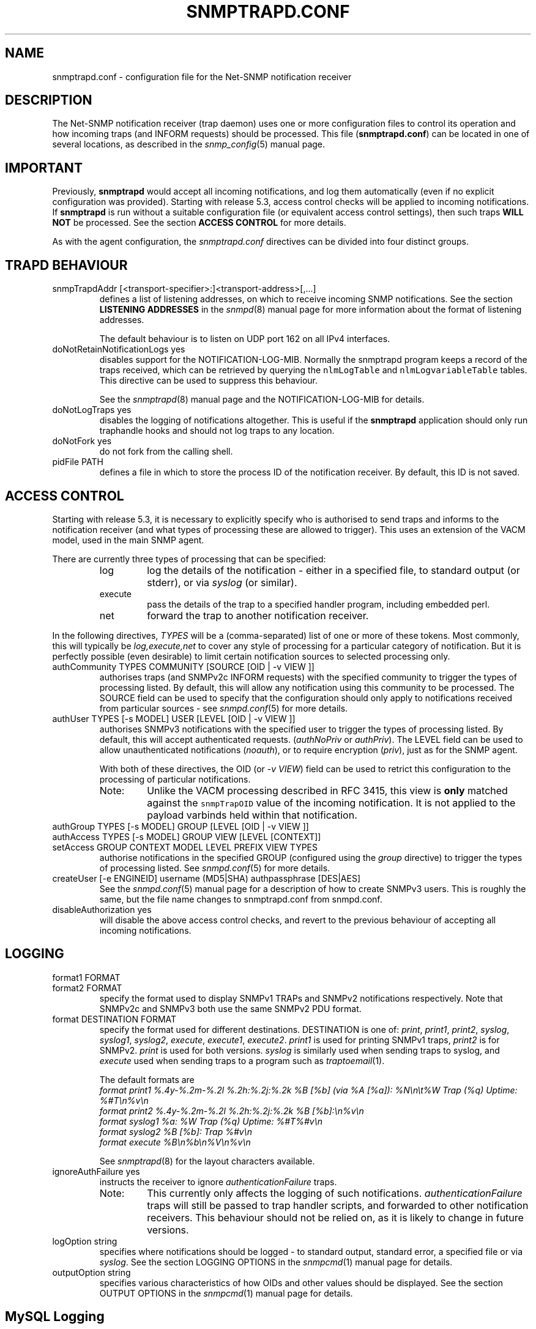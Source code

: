 .TH SNMPTRAPD.CONF 5 "13 Mar 2014" V5.7.3 "Net-SNMP"
.SH NAME
snmptrapd.conf - configuration file for the Net-SNMP notification receiver
.SH DESCRIPTION
The Net-SNMP notification receiver (trap daemon) uses one or more
configuration files to control its operation and how incoming traps
(and INFORM requests) should be processed.
This file (\fBsnmptrapd.conf\fR) can be located in
one of several locations, as described in the
.IR snmp_config (5)
manual page.
.SH IMPORTANT
Previously,
.B snmptrapd
would accept all incoming notifications, and log them automatically
(even if no explicit configuration was provided).
Starting with release 5.3, access control checks will be applied to
incoming notifications. If
.B snmptrapd
is run without a suitable configuration file (or equivalent access
control settings), then such traps \fBWILL NOT\fR
be processed.
See the section \fBACCESS CONTROL\fR for more details.
.PP
As with the agent configuration, the
.I snmptrapd.conf
directives can be divided into four distinct groups.
.SH TRAPD BEHAVIOUR
.IP "snmpTrapdAddr [<transport-specifier>:]<transport-address>[,...]"
defines a list of listening addresses, on which to receive
incoming SNMP notifications.
See the section 
.B LISTENING ADDRESSES
in the
.IR snmpd (8)
manual page for more information about the format of listening
addresses.
.IP
The default behaviour is to
listen on UDP port 162 on all IPv4 interfaces.
.IP "doNotRetainNotificationLogs yes"
disables support for the NOTIFICATION\-LOG\-MIB.
Normally the snmptrapd program keeps a record of the traps
received, which can be retrieved by querying
the \fCnlmLogTable\fR and \fCnlmLogvariableTable\fR tables.  
This directive can be used to suppress this behaviour.
.IP
See the 
.IR snmptrapd (8) 
manual page and the NOTIFICATION\-LOG\-MIB for details.
.IP "doNotLogTraps yes"
disables the logging of notifications altogether.
This is useful if the \fBsnmptrapd\fR application should
only run traphandle hooks and should not log traps to any location.
.IP "doNotFork yes"
do not fork from the calling shell.
.IP "pidFile PATH"
defines a file in which to store the process ID of the
notification receiver.  By default, this ID is not saved.
.SH ACCESS CONTROL
Starting with release 5.3, it is necessary to explicitly specify
who is authorised to send traps and informs to the notification
receiver (and what types of processing these are allowed to trigger).
This uses an extension of the VACM model, used in the main SNMP agent.
.PP
There are currently three types of processing that can be specified:
.RS
.IP "log"
log the details of the notification - either in a specified file,
to standard output (or stderr), or via \fIsyslog\fR (or similar).
.IP "execute"
pass the details of the trap to a specified handler program, including
embedded perl.
.IP "net"
forward the trap to another notification receiver.
.RE
.PP
In the following directives, \fITYPES\fR will be a (comma-separated)
list of one or more of these tokens.  Most commonly, this will
typically be \fIlog,execute,net\fR to cover any style of processing
for a particular category of notification. But it is perfectly
possible (even desirable) to limit certain notification sources to
selected processing only.
.IP "authCommunity   TYPES COMMUNITY  [SOURCE [OID | \-v VIEW ]]"
authorises traps (and SNMPv2c INFORM requests) with the specified
community to trigger the types of processing listed.
By default, this will allow any notification using this community
to be processed.  The SOURCE field can be used to specify that the
configuration should only apply to notifications received from
particular sources - see
.IR snmpd.conf (5)
for more details.
.IP "authUser   TYPES [\-s MODEL] USER  [LEVEL [OID | \-v VIEW ]]"
authorises SNMPv3 notifications with the specified
user to trigger the types of processing listed.
By default, this will accept authenticated requests.
(\fIauthNoPriv\fR or \fIauthPriv\fR). The LEVEL field can
be used to allow unauthenticated notifications (\fInoauth\fR),
or to require encryption (\fIpriv\fR), just as for the SNMP agent.
.IP
With both of these directives, the OID (or \fI\-v VIEW\fR) field
can be used to retrict this configuration to the processing of
particular notifications.
.RS
.IP "Note:"
Unlike the VACM processing described in RFC 3415, this view is
\fBonly\fR matched against the \fCsnmpTrapOID\fR value of the
incoming notification.  It is not applied to the payload varbinds
held within that notification.
.RE
.IP "authGroup  TYPES [\-s MODEL] GROUP  [LEVEL [OID | \-v VIEW ]]"
.IP "authAccess TYPES [\-s MODEL] GROUP VIEW  [LEVEL [CONTEXT]]"
.IP "setAccess GROUP CONTEXT MODEL LEVEL PREFIX VIEW TYPES"
authorise notifications in the specified GROUP
(configured using the \fIgroup\fR directive)
to trigger the types of processing listed.
See
.IR snmpd.conf (5)
for more details.
.IP "createUser [-e  ENGINEID] username (MD5|SHA) authpassphrase [DES|AES]"
See the 
.IR snmpd.conf (5)
manual page for a description of how to create SNMPv3 users.  This
is roughly the same, but the file name changes to snmptrapd.conf from
snmpd.conf.
.IP "disableAuthorization yes"
will disable the above access control checks, and revert to the
previous behaviour of accepting all incoming notifications.
.IP
.\" XXX - Explain why this is a Bad Idea
.\"
.SH LOGGING
.IP "format1 FORMAT"
.IP "format2 FORMAT"
specify the format used to display SNMPv1 TRAPs and SNMPv2
notifications respectively.  Note that SNMPv2c and SNMPv3
both use the same SNMPv2 PDU format.
.IP "format DESTINATION FORMAT"
specify the format used for different destinations.
DESTINATION is one of:
.IR print ", " print1 ", " print2 ", " 
.IR syslog ", " syslog1 ", " syslog2 ", " 
.IR execute ", " execute1 ", " execute2 .
.I print1
is used for printing SNMPv1 traps,
.I print2
is for SNMPv2.
.I print
is used for both versions.
.I syslog
is similarly used when sending traps to syslog, and
.I execute
used when sending traps to a program such as
.IR traptoemail (1).
.IP
The default formats are
.br
.I format print1 %.4y-%.2m-%.2l %.2h:%.2j:%.2k %B [%b] (via %A [%a]): %N\en\et%W Trap (%q) Uptime: %#T\en%v\en
.br
.I format print2 %.4y-%.2m-%.2l %.2h:%.2j:%.2k %B [%b]:\en%v\en
.br
.I format syslog1 %a: %W Trap (%q) Uptime: %#T%#v\en
.br
.I format syslog2 %B [%b]: Trap %#v\en
.br
.I format execute %B\en%b\en%V\en%v\en
.IP
See
.IR snmptrapd (8)
for the layout characters available.
.IP "ignoreAuthFailure yes"
instructs the receiver to ignore \fIauthenticationFailure\fR traps.
.RS
.IP Note:
This currently only affects the logging of such notifications.
\fIauthenticationFailure\fR traps will still be passed to trap
handler scripts, and forwarded to other notification receivers.
This behaviour should not be relied on, as it is likely
to change in future versions.
.RE
.IP "logOption string"
specifies where notifications should be logged - to standard
output, standard error, a specified file or via \fIsyslog\fR.
See the section LOGGING OPTIONS in the
.IR snmpcmd (1)
manual page for details.
.IP "outputOption string"
specifies various characteristics of how OIDs and other values
should be displayed.
See the section OUTPUT OPTIONS in the
.IR snmpcmd (1)
manual page for details.
.SH MySQL Logging
There are two configuration variables that work together to control
when queued traps are logged to the MySQL database. A non-zero
value must be specified for sqlSaveInterval to enable MySQL logging.
.RE
.IP "sqlMaxQueue max"
specifies the maximum number of traps to queue before a forced flush
to the MySQL database.
.RE
.IP "sqlSaveInterval seconds"
specified the number of seconds between periodic queue flushes.
A value of 0 for will disable MySQL logging.
.SH NOTIFICATION PROCESSING
As well as logging incoming notifications, they can also
be forwarded on to another notification receiver, or passed
to an external program for specialised processing.
.IP "traphandle OID|default PROGRAM [ARGS ...]"
invokes the specified program (with the given arguments) whenever a
notification is received that matches the OID token.  For SNMPv2c and
SNMPv3 notifications, this token will be compared against the
\fCsnmpTrapOID\fR value taken from the notification.  For SNMPv1 traps,
the generic and specific trap values and the enterprise OID will be
converted into the equivalent OID (following RFC 2576).
.IP
Typically, the OID token will be the name (or numeric OID) of a
NOTIFICATION-TYPE object, and the specified program will be invoked for
notifications that match this OID exactly.  However this token also
supports a simple form of wildcard suffixing.  By appending the character
\'*' to the OID token, the corresponding program will be invoked for any
notification based within subtree rooted at the specified OID.
For example, an OID token of \fC.1.3.6.1.4.1*\fP would match any enterprise
specific notification (including the specified OID itself).
An OID token of \fC.1.3.6.1.4.1.*\fP would would work in much the same way,
but would not match this exact OID - just notifications that lay strictly
below this root.
Note that this syntax does not support full regular expressions or
wildcards - an OID token of the form \fCoid.*.subids\fR is \fBnot\fC valid.
.IP
If the OID field is the token \fIdefault\fR then the program will be
invoked for any notification not matching another (OID specific)
\fItraphandle\fR entry.
.PP
Details of the notification are fed to the program via its standard input.
Note that this will always use the SNMPv2-style notification format, with
SNMPv1 traps being converted as per RFC 2576, before being passed to the
program.
The input format is, if you use the default set by
the "format execute %B\en%b\en%V\en%v\en", one entry per line:
.RS
.IP HOSTNAME
The name of the host that sent the notification, as determined by
.IR gethostbyaddr (3).
.br
.IP ADDRESS
The transport address, like
.br
"[UDP: [172.16.10.12]:23456->[10.150.0.8]]"
.\"
.\" XXX - What about non-IPv4 transports?
.\"
.IP VARBINDS
A list of variable bindings describing the contents of the notification,
one per line.  The first token on each line (up until a space) is the
OID of the varind, and the remainder of the line is its value.
The format of both of these are controlled by the \fIoutputOption\fR
directive (or similar configuration).
.IP
The first OID should always be \fCSNMPv2\-MIB::sysUpTime.0\fR,
and the second should be \fCSNMPv2\-MIB::snmpTrapOID.0\fR.
The remaining lines will contain the payload varbind list.
For SNMPv1 traps, the final OID will be \fCSNMPv2\-MIB::snmpTrapEnterprise.0\fR.
.br
.IP Example:
A \fBtraptoemail\fR script has been included in the Net-SNMP package that
can be used within a \fItraphandle\fR directive:
.br
.RS
.P
traphandle default /usr/bin/perl /usr/local/net-snmp/bin/traptoemail \-s mysmtp.somewhere.com \-f admin@somewhere.com me@somewhere.com
.RE
.RE
.IP "forward OID|default DESTINATION"
forwards notifications that match the specified OID
to another receiver listening on DESTINATION.
The interpretation of OID (and \fIdefault\fR) is the same
as for the \fItraphandle\fR directive).
.IP
See the section 
.B LISTENING ADDRESSES
in the
.IR snmpd (8)
manual page for more information about the format of listening
addresses.
.RE
.SH NOTES
.IP o
The daemon blocks while executing the \fItraphandle\fR commands.
(This should
be fixed in the future with an appropriate signal catch and wait()
combination).
.IP o
All directives listed with a value of "yes" actually accept a range
of boolean values.  These will accept any of \fI1\fR, \fIyes\fR or
\fItrue\fR to enable the corresponding behaviour, 
or any of \fI0\fR, \fIno\fR or \fIfalse\fR to disable it.
The default in each case is for the feature to be turned off, so these
directives are typically only used to enable the appropriate behaviour.
.SH FILES
/usr/local/net-snmp/etc/snmp/snmptrapd.conf
.SH "SEE ALSO"
snmp_config(5), snmptrapd(8), syslog(8), traptoemail(1), variables(5), netsnmp_config_api(3).

